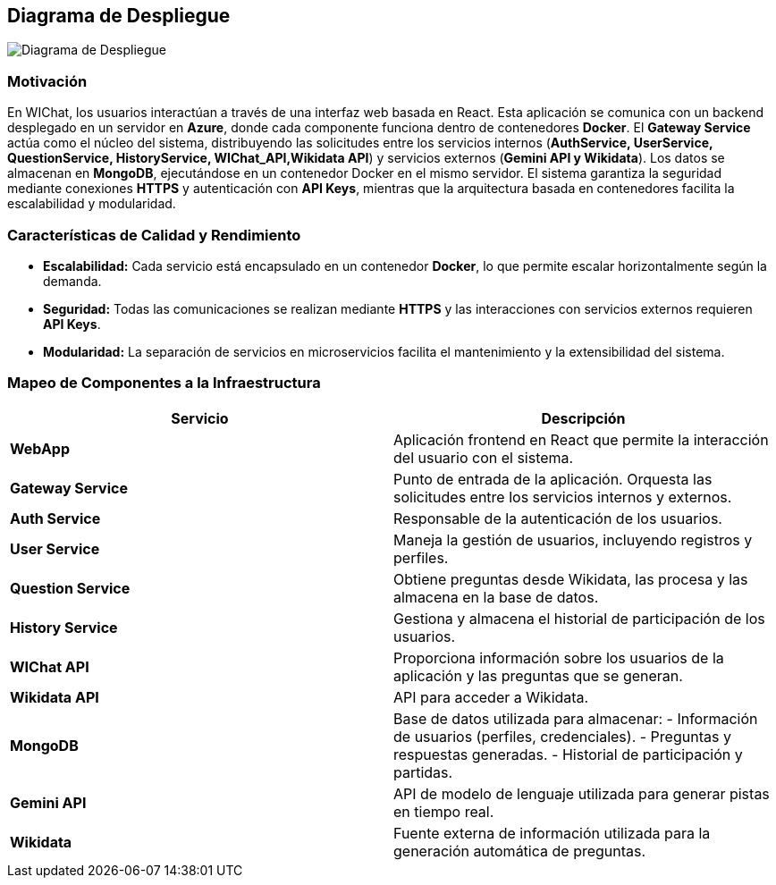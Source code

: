 ifndef::imagesdir[:imagesdir: images]

[[section-deployment-view]]

== Diagrama de Despliegue

ifdef::arc42help[]
[role="arc42help"]
****
.Content
Esta vista describe:

1. La infraestructura técnica utilizada para ejecutar WIChat, con elementos como entornos, servidores, contenedores Docker, canales de comunicación y protocolos de red.

2. La asignación de los bloques de software a esta infraestructura.

Dado que WIChat está compuesto por múltiples servicios y utiliza tecnologías externas, es crucial documentar su despliegue para garantizar su mantenimiento, escalabilidad y correcto funcionamiento.

.Motivación

El software no puede ejecutarse sin infraestructura. Esta infraestructura subyacente afecta la arquitectura del sistema y conceptos transversales como seguridad y rendimiento. Es importante entender y documentar estos aspectos.

.Forma

Se presenta un diagrama de despliegue que muestra los servicios dentro de contenedores Docker, las conexiones entre ellos y su interacción con bases de datos y servicios externos.

.Further Information

Ver https://docs.arc42.org/section-7/[Deployment View] en la documentación de arc42.

****
endif::arc42help[]

image::DiagramaDespliegue.png["Diagrama de Despliegue"]

=== Motivación
En WIChat, los usuarios interactúan a través de una interfaz web basada en React.  
Esta aplicación se comunica con un backend desplegado en un servidor en **Azure**, donde cada componente funciona dentro de contenedores **Docker**.  
El **Gateway Service** actúa como el núcleo del sistema, distribuyendo las solicitudes entre los servicios internos (**AuthService, UserService, QuestionService, HistoryService, WIChat_API,Wikidata API**) y servicios externos (**Gemini API y Wikidata**).  
Los datos se almacenan en **MongoDB**, ejecutándose en un contenedor Docker en el mismo servidor.  
El sistema garantiza la seguridad mediante conexiones **HTTPS** y autenticación con **API Keys**, mientras que la arquitectura basada en contenedores facilita la escalabilidad y modularidad.

=== Características de Calidad y Rendimiento

* **Escalabilidad:** Cada servicio está encapsulado en un contenedor **Docker**, lo que permite escalar horizontalmente según la demanda.
* **Seguridad:** Todas las comunicaciones se realizan mediante **HTTPS** y las interacciones con servicios externos requieren **API Keys**.
* **Modularidad:** La separación de servicios en microservicios facilita el mantenimiento y la extensibilidad del sistema.

=== Mapeo de Componentes a la Infraestructura

[options="header"]
|===
| Servicio         | Descripción

| **WebApp**
| Aplicación frontend en React que permite la interacción del usuario con el sistema.

| **Gateway Service**
| Punto de entrada de la aplicación. Orquesta las solicitudes entre los servicios internos y externos.

| **Auth Service**
| Responsable de la autenticación de los usuarios.

| **User Service**
| Maneja la gestión de usuarios, incluyendo registros y perfiles.

| **Question Service**
| Obtiene preguntas desde Wikidata, las procesa y las almacena en la base de datos.

| **History Service**
| Gestiona y almacena el historial de participación de los usuarios.

| **WIChat API**
| Proporciona información sobre los usuarios de la aplicación y las preguntas que se generan.

| **Wikidata API**
|  API para acceder a Wikidata.

| **MongoDB**
| Base de datos utilizada para almacenar:
  - Información de usuarios (perfiles, credenciales).
  - Preguntas y respuestas generadas.
  - Historial de participación y partidas.

| **Gemini API**
| API de modelo de lenguaje utilizada para generar pistas en tiempo real.

| **Wikidata**
| Fuente externa de información utilizada para la generación automática de preguntas.
|===
